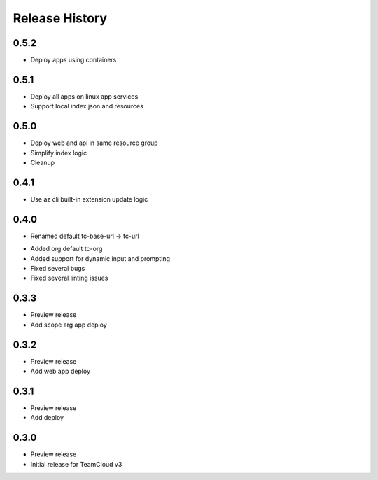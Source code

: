 .. :changelog:

Release History
===============

0.5.2
++++++
+ Deploy apps using containers

0.5.1
++++++
+ Deploy all apps on linux app services
+ Support local index.json and resources

0.5.0
++++++
+ Deploy web and api in same resource group
+ Simplify index logic
+ Cleanup

0.4.1
++++++
+ Use az cli built-in extension update logic

0.4.0
++++++
+ Renamed default tc-base-url -> tc-url
* Added org default tc-org
* Added support for dynamic input and prompting
* Fixed several bugs
* Fixed several linting issues

0.3.3
++++++
* Preview release
* Add scope arg app deploy

0.3.2
++++++
* Preview release
* Add web app deploy

0.3.1
++++++
* Preview release
* Add deploy

0.3.0
++++++
* Preview release
* Initial release for TeamCloud v3
